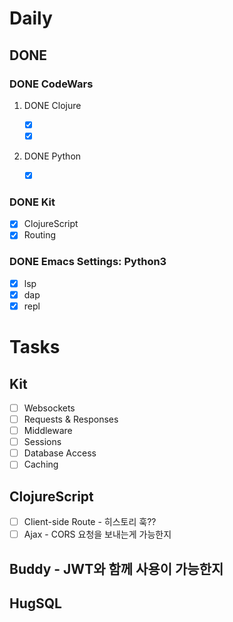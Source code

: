 * Daily
** DONE 
*** DONE CodeWars
**** DONE Clojure
- [X]
- [X]
**** DONE Python
- [X]
*** DONE Kit
- [X] ClojureScript
- [X] Routing
*** DONE Emacs Settings: Python3
- [X] lsp
- [X] dap
- [X] repl
* Tasks
** Kit
- [ ] Websockets
- [ ] Requests & Responses
- [ ] Middleware
- [ ] Sessions
- [ ] Database Access
- [ ] Caching
** ClojureScript
- [ ] Client-side Route - 히스토리 훅??
- [ ] Ajax - CORS 요청을 보내는게 가능한지
** Buddy - JWT와 함께 사용이 가능한지
** HugSQL
